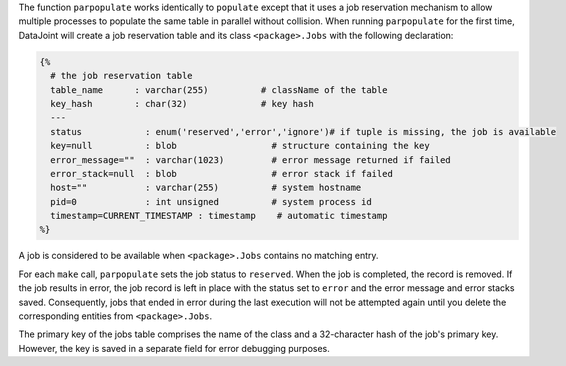 The function ``parpopulate`` works identically to ``populate`` except that it uses a job reservation mechanism to allow multiple processes to populate the same table in parallel without collision.
When running ``parpopulate`` for the first time, DataJoint will create a job reservation table and its class ``<package>.Jobs`` with the following declaration:

.. code-block:: matlab

  {%
    # the job reservation table
    table_name      : varchar(255)          # className of the table
    key_hash        : char(32)              # key hash
    ---
    status            : enum('reserved','error','ignore')# if tuple is missing, the job is available
    key=null          : blob                  # structure containing the key
    error_message=""  : varchar(1023)         # error message returned if failed
    error_stack=null  : blob                  # error stack if failed
    host=""           : varchar(255)          # system hostname
    pid=0             : int unsigned          # system process id
    timestamp=CURRENT_TIMESTAMP : timestamp    # automatic timestamp
  %}

A job is considered to be available when ``<package>.Jobs`` contains no matching entry.

For each ``make`` call, ``parpopulate`` sets the job status to ``reserved``.
When the job is completed, the record is removed.
If the job results in error, the job record is left in place with the status set to ``error`` and the error message and error stacks saved.
Consequently, jobs that ended in error during the last execution will not be attempted again until you delete the corresponding entities from ``<package>.Jobs``.

The primary key of the jobs table comprises the name of the class and a 32-character hash of the job's primary key.
However, the key is saved in a separate field for error debugging purposes.
